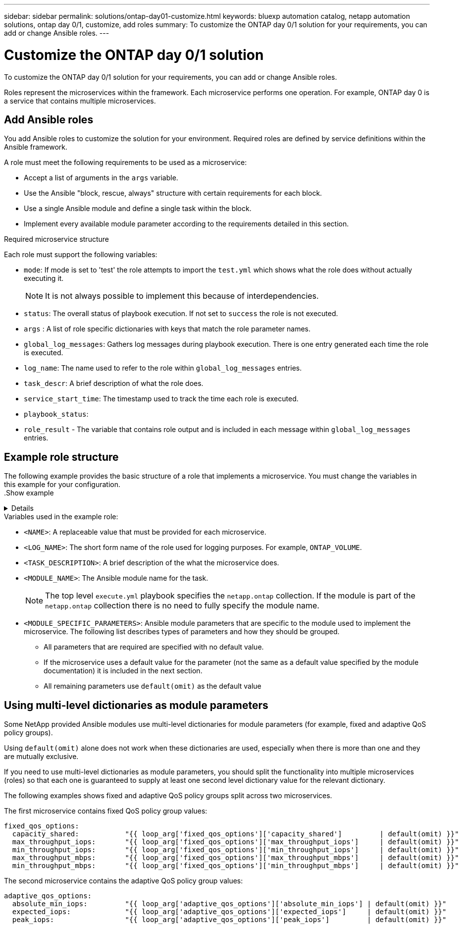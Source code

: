 ---
sidebar: sidebar
permalink: solutions/ontap-day01-customize.html
keywords: bluexp automation catalog, netapp automation solutions, ontap day 0/1, customize, add roles
summary: To customize the ONTAP day 0/1 solution for your requirements, you can add or change Ansible roles.
---

= Customize the ONTAP day 0/1 solution
:hardbreaks:
:nofooter:
:icons: font
:linkattrs:
:imagesdir: ./media/

[.lead]
To customize the ONTAP day 0/1 solution for your requirements, you can add or change Ansible roles. 

Roles represent the microservices within the framework. Each microservice performs one operation. For example, ONTAP day 0 is a service that contains multiple microservices. 

== Add Ansible roles

You add Ansible roles to customize the solution for your environment. Required roles are defined by service definitions within the Ansible framework.

A role must meet the following requirements to be used as a microservice:

* Accept a list of arguments in the `args` variable.
* Use the Ansible "block, rescue, always" structure with certain requirements for each block.
* Use a single Ansible module and define a single task within the block. 
* Implement every available module parameter according to the requirements detailed in this section.

.Required microservice structure

Each role must support the following variables:

* `mode`: If mode is set to 'test' the role attempts to import the `test.yml` which shows what the role does without actually executing it.
+
NOTE: It is not always possible to implement this because of interdependencies. 

* `status`: The overall status of playbook execution. If not set to `success` the role is not executed. 
* `args` :  A list of role specific dictionaries with keys that match the role parameter names.
* `global_log_messages`: Gathers log messages during playbook execution. There is one entry generated each time the role is executed.
* `log_name`: The name used to refer to the role within `global_log_messages` entries.
* `task_descr`: A brief description of what the role does. 
* `service_start_time`: The timestamp used to track the time each role is executed.
* `playbook_status`: 
* `role_result` - The variable that contains role output and is included in each message within `global_log_messages` entries.

== Example role structure

The following example provides the basic structure of a role that implements a microservice. You must change the variables in this example for your configuration. 
.Show example
[%collapsible]
====
Basic role structure: 

[source,cli]
----
- name:  Set some role attributes
  set_fact:
    log_name:     "<LOG_NAME>"
    task_descr:   "<TASK_DESCRIPTION>"

-  name: "{{ log_name }}"
   block:
      -  set_fact:
            service_start_time: "{{ lookup('pipe', 'date +%Y%m%d%H%M%S') }}"

      -  name: "Provision the new user"
         <MODULE_NAME>:
            #-------------------------------------------------------------
            # COMMON ATTRIBUTES
            #-------------------------------------------------------------
            hostname:            "{{ clusters[loop_arg['hostname']]['mgmt_ip'] }}"
            username:            "{{ clusters[loop_arg['hostname']]['username'] }}"
            password:            "{{ clusters[loop_arg['hostname']]['password'] }}"
            
            cert_filepath:       "{{ loop_arg['cert_filepath']                | default(omit) }}"
            feature_flags:       "{{ loop_arg['feature_flags']                | default(omit) }}"
            http_port:           "{{ loop_arg['http_port']                    | default(omit) }}"
            https:               "{{ loop_arg['https']                        | default('true') }}"
            ontapi:              "{{ loop_arg['ontapi']                       | default(omit) }}"
            key_filepath:        "{{ loop_arg['key_filepath']                 | default(omit) }}"
            use_rest:            "{{ loop_arg['use_rest']                     | default(omit) }}"
            validate_certs:      "{{ loop_arg['validate_certs']               | default('false') }}"

            <MODULE_SPECIFIC_PARAMETERS>
            #-------------------------------------------------------------
            # REQUIRED ATTRIBUTES
            #-------------------------------------------------------------
            required_parameter:     "{{ loop_arg['required_parameter'] }}"
            #-------------------------------------------------------------
            # ATTRIBUTES w/ DEFAULTS
            #-------------------------------------------------------------
            defaulted_parameter:    "{{ loop_arg['defaulted_parameter'] | default('default_value') }}"
            #-------------------------------------------------------------
            # OPTIONAL ATTRIBUTES
            #-------------------------------------------------------------
            optional_parameter:     "{{ loop_arg['optional_parameter'] | default(omit) }}"
         loop:    "{{ args }}"
         loop_control:
            loop_var:   loop_arg
         register:   role_result

   rescue:
      -  name: Set role status to FAIL
         set_fact:
            playbook_status:   "failed"

   always:
      -  name: add log msg
         vars:
            role_log:
               role: "{{ log_name }}"
               timestamp:
                  start_time: "{{service_start_time}}"
                  end_time: "{{ lookup('pipe', 'date +%Y-%m-%d@%H:%M:%S') }}"
               service_status: "{{ playbook_status }}"
               result: "{{role_result}}"   
         set_fact:
            global_log_msgs:   "{{ global_log_msgs + [ role_log ] }}" 
----
====
.Variables used in the example role:

*  `<NAME>`: A replaceable value that must be provided for each microservice.
* `<LOG_NAME>`: The short form name of the role used for logging purposes. For example, `ONTAP_VOLUME`.
* `<TASK_DESCRIPTION>`: A brief description of the what the microservice does.
* `<MODULE_NAME>`: The Ansible module name for the task.
+
NOTE: The top level `execute.yml` playbook specifies the `netapp.ontap` collection. If the module is part of the `netapp.ontap` collection there is no need to fully specify the module name.

* `<MODULE_SPECIFIC_PARAMETERS>`: Ansible module parameters that are specific to the module used to implement the microservice. The following list describes types of parameters and how they should be grouped.
**  All parameters that are required are specified with no default value.
** If the microservice uses a default value for the parameter (not the same as a default value specified by the module documentation) it is included in the next section.
**  All remaining parameters use `default(omit)` as the default value

== Using multi-level dictionaries as module parameters

Some NetApp provided Ansible modules use multi-level dictionaries for module parameters (for example, fixed and adaptive QoS policy groups).  

Using `default(omit)` alone does not work when these dictionaries are used, especially when there is more than one and they are mutually exclusive.

If you need to use multi-level dictionaries as module parameters, you should split the functionality into multiple microservices (roles) so that each one is guaranteed to supply at least one second level dictionary value for the relevant dictionary.

The following examples shows fixed and adaptive QoS policy groups split across two microservices. 

The first microservice contains fixed QoS policy group values:
----
fixed_qos_options:
  capacity_shared:           "{{ loop_arg['fixed_qos_options']['capacity_shared']         | default(omit) }}"
  max_throughput_iops:       "{{ loop_arg['fixed_qos_options']['max_throughput_iops']     | default(omit) }}"
  min_throughput_iops:       "{{ loop_arg['fixed_qos_options']['min_throughput_iops']     | default(omit) }}"
  max_throughput_mbps:       "{{ loop_arg['fixed_qos_options']['max_throughput_mbps']     | default(omit) }}"
  min_throughput_mbps:       "{{ loop_arg['fixed_qos_options']['min_throughput_mbps']     | default(omit) }}"

----

The second microservice contains the adaptive QoS policy group values:
----
adaptive_qos_options:
  absolute_min_iops:         "{{ loop_arg['adaptive_qos_options']['absolute_min_iops'] | default(omit) }}"
  expected_iops:             "{{ loop_arg['adaptive_qos_options']['expected_iops']     | default(omit) }}"
  peak_iops:                 "{{ loop_arg['adaptive_qos_options']['peak_iops']         | default(omit) }}"

----

